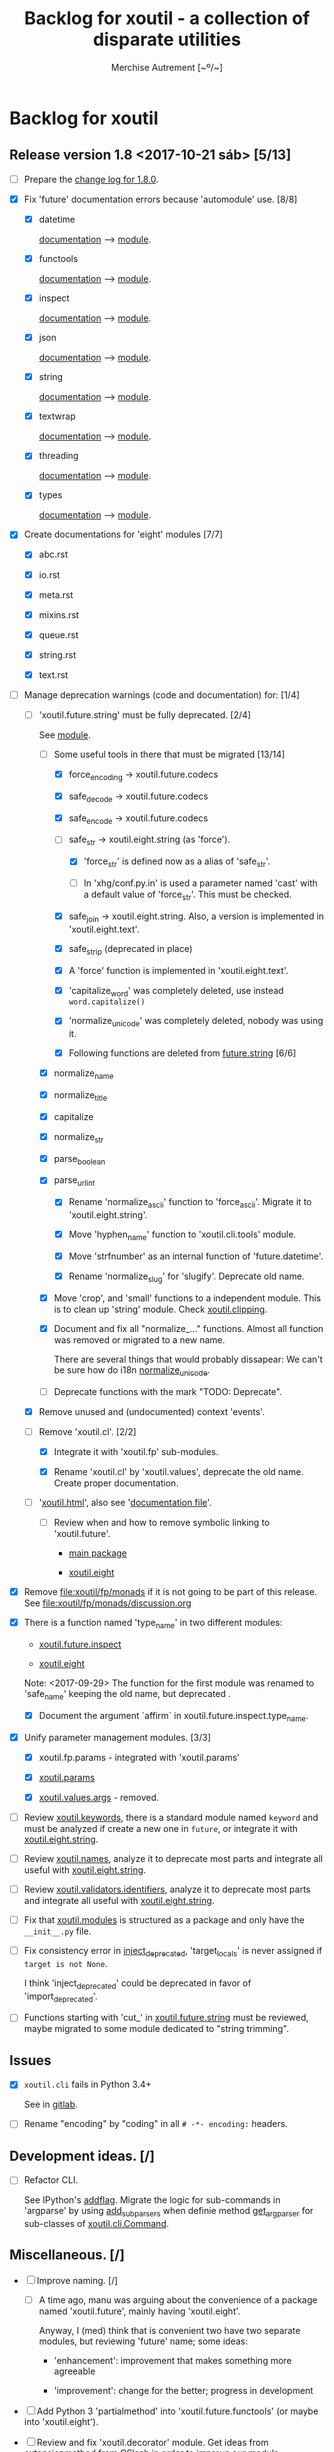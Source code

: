 #+TITLE: Backlog for *xoutil* - a collection of disparate utilities
#+AUTHOR: Merchise Autrement [~º/~]
#+DESCRIPTION: Development planning for this package.

* Backlog for *xoutil*

# Gitlab closes issues if ~Fixes #8.~ appears in the correspondent commit.


** Release version 1.8 <2017-10-21 sáb> [5/13]

- [ ] Prepare the [[file:docs/source/history/_changes-1.8.0.rst][change log for 1.8.0]].

- [X] Fix 'future' documentation errors because 'automodule' use. [8/8]

  - [X] datetime

    [[file:docs/source/xoutil/future/datetime.rst][documentation]] --> [[file:xoutil/future/datetime.py][module]].

  - [X] functools

    [[file:docs/source/xoutil/future/functools.rst][documentation]] --> [[file:xoutil/future/functools.py][module]].

  - [X] inspect

    [[file:docs/source/xoutil/future/inspect.rst][documentation]] --> [[file:xoutil/future/inspect.py][module]].

  - [X] json

    [[file:docs/source/xoutil/future/json.rst][documentation]] --> [[file:xoutil/future/json.py][module]].

  - [X] string

    [[file:docs/source/xoutil/future/string.rst][documentation]] --> [[file:xoutil/future/string.py][module]].

  - [X] textwrap

    [[file:docs/source/xoutil/future/textwrap.rst][documentation]] --> [[file:xoutil/future/textwrap.py][module]].

  - [X] threading

    [[file:docs/source/xoutil/future/threading.rst][documentation]] --> [[file:xoutil/future/threading.py][module]].

  - [X] types

    [[file:docs/source/xoutil/future/types.rst][documentation]] --> [[file:xoutil/future/types.py][module]].

- [X] Create documentations for 'eight' modules [7/7]

  - [X] abc.rst

  - [X] io.rst

  - [X] meta.rst

  - [X] mixins.rst

  - [X] queue.rst

  - [X] string.rst

  - [X] text.rst

- [-] Manage deprecation warnings (code and documentation) for: [1/4]

  - [-] 'xoutil.future.string' must be fully deprecated. [2/4]

    See [[file:xoutil/future/string.py][module]].

    - [-] Some useful tools in there that must be migrated [13/14]

      - [X] force_encoding -> xoutil.future.codecs

      - [X] safe_decode -> xoutil.future.codecs

      - [X] safe_encode -> xoutil.future.codecs

      - [-] safe_str -> xoutil.eight.string (as 'force').

        - [X] 'force_str' is defined now as a alias of 'safe_str'.

        - [ ] In 'xhg/conf.py.in' is used a parameter named 'cast' with a
          default value of 'force_str'.  This must be checked.

      - [X] safe_join -> xoutil.eight.string.  Also, a version is implemented
        in 'xoutil.eight.text'.

      - [X] safe_strip (deprecated in place)

      - [X] A 'force' function is implemented in 'xoutil.eight.text'.

      - [X] 'capitalize_word' was completely deleted, use instead
        =word.capitalize()=

      - [X] 'normalize_unicode' was completely deleted, nobody was using it.

      - [X] Following functions are deleted from [[file:xoutil/future/string.py][future.string]] [6/6]

	- [X] normalize_name

	- [X] normalize_title

	- [X] capitalize

	- [X] normalize_str

	- [X] parse_boolean

	- [X] parse_url_int

      - [X] Rename 'normalize_ascii' function to 'force_ascii'.  Migrate it to
        'xoutil.eight.string'.

      - [X] Move 'hyphen_name' function to 'xoutil.cli.tools' module.

      - [X] Move 'strfnumber' as an internal function of 'future.datetime'.

      - [X] Rename 'normalize_slug' for 'slugify'.  Deprecate old name.

    - [X] Move 'crop', and 'small' functions to a independent module.  This is
      to clean up 'string' module.  Check [[file:xoutil/clipping.py][xoutil.clipping]].

    - [X] Document and fix all "normalize_..." functions.  Almost all function
      was removed or migrated to a new name.

      There are several things that would probably dissapear: We can't be sure
      how do i18n [[file:xoutil/future/string.py::def%20normalize_unicode(value)][normalize_unicode]].

    - [ ] Deprecate functions with the mark "TODO: Deprecate".

  - [X] Remove unused and (undocumented) context 'events'.

  - [-] Remove 'xoutil.cl'. [2/2]

    - [X] Integrate it with 'xoutil.fp' sub-modules.

    - [X] Rename 'xoutil.cl' by 'xoutil.values', deprecate the old name.
      Create proper documentation.

  - [ ] '[[file:xoutil/html/__init__.py::import%20warnings][xoutil.html]]', also see '[[file:docs/source/xoutil/html.rst:::deprecated:][documentation file]]'.

    - [ ] Review when and how to remove symbolic linking to 'xoutil.future'.

      - [[file:xoutil][main package]]

      - [[file:xoutil/eight][xoutil.eight]]

- [X] Remove file:xoutil/fp/monads if it is not going to be part of this
  release.  See file:xoutil/fp/monads/discussion.org

- [X] There is a function named 'type_name' in two different modules:

  - [[file:xoutil/future/inspect.py::def%20safe_name(obj,%20affirm%3DFalse):][xoutil.future.inspect]]

  - [[file:xoutil/eight/__init__.py::def%20type_name(obj):][xoutil.eight]]

  Note: <2017-09-29> The function for the first module was renamed to
  'safe_name' keeping the old name, but deprecated .

  - [X] Document the argument `affirm` in xoutil.future.inspect.type_name.

- [X] Unify parameter management modules. [3/3]

  - [X] xoutil.fp.params - integrated with 'xoutil.params'

  - [X] [[file:xoutil/params.py][xoutil.params]]

  - [X] [[file:xoutil/values][xoutil.values.args]] - removed.

- [ ] Review [[file:xoutil/keywords.py][xoutil.keywords]], there is a standard module named ~keyword~ and
  must be analyzed if create a new one in ~future~, or integrate it with
  [[file:xoutil/eight/string.py][xoutil.eight.string]].

- [ ] Review [[file:xoutil/names.py][xoutil.names]], analyze it to deprecate most parts and integrate
  all useful with [[file:xoutil/eight/string.py][xoutil.eight.string]].

- [ ] Review [[file:xoutil/validators/identifiers.py][xoutil.validators.identifiers]], analyze it to deprecate most parts
  and integrate all useful with [[file:xoutil/eight/string.py][xoutil.eight.string]].

- [ ] Fix that [[file:xoutil/modules/__init__.py][xoutil.modules]] is structured as a package and only have the
  =__init__.py= file.

- [ ] Fix consistency error in [[file:xoutil/deprecation.py::def%20inject_deprecated(funcnames,%20source,%20target%3DNone):][inject_deprecated]], 'target_locals' is never
  assigned if =target is not None=.

  I think 'inject_deprecated' could be deprecated in favor of
  'import_deprecated'.

- [ ] Functions starting with 'cut_' in [[file:xoutil/future/string.py][xoutil.future.string]] must be reviewed,
  maybe migrated to some module dedicated to "string trimming".


** Issues

- [X] =xoutil.cli= fails in Python 3.4+

  See in [[https://gitlab.lahavane.com/merchise/xoutil/issues/10][gitlab]].

- [ ] Rename "encoding" by "coding" in all =# -*- encoding:= headers.


** Development ideas. [/]

- [ ] Refactor CLI.

  See IPython's [[file:~/.local/lib/python2.7/site-packages/IPython/terminal/ipapp.py::addflag%20%3D%20lambda%20*args:%20frontend_flags.update(boolean_flag(*args))][addflag]].  Migrate the logic for sub-commands in 'argparse' by
  using [[file:/usr/share/doc/python/html/library/argparse.html?highlight%3Dargumentparser#argparse.ArgumentParser.add_subparsers][add_subparsers]] when definie method [[file:xoutil/cli/__init__.py::def%20get_arg_parser(cls):][get_arg_parser]] for sub-classes of
  [[file:xoutil/cli/__init__.py::class%20Command(ABC):][xoutil.cli.Command]].


** Miscellaneous. [/]

- [ ] Improve naming. [/]

  - [ ] A time ago, manu was arguing about the convenience of a package named
    'xoutil.future', mainly having 'xoutil.eight'.

    Anyway, I (med) think that is convenient two have two separate modules,
    but reviewing 'future' name; some ideas:

    - 'enhancement': improvement that makes something more agreeable

    - 'improvement': change for the better; progress in development

- [ ] Add Python 3 'partialmethod' into 'xoutil.future.functools' (or maybe
  into 'xoutil.eight').

- [ ] Review and fix 'xoutil.decorator' module.  Get ideas from
  [[https://github.com/dbrattli/OSlash/blob/master/oslash/util/extensionmethod.py][extensionmethod]] from OSlash in order to improve our module.

- [ ] Review [[https://github.com/dbrattli/OSlash/blob/master/oslash/util/fn.py][fn]] from OSlash, generalize and integrate our 'compose' versions
  in 'xoutil.future.functools' and 'xoutil.cl' using their ideas.

- Implement Python 3 'functools.singledispatch' in our
  'xoutil.future.functools'. Ask @manu for an equivalent tool he programmed.
  Use a similar mechanism also in 'xoutil.fp' for pattern matching.

- [ ] Improve special characters in a wild-carded name.  Python
  'fnmatch.translate' standard function lacks of functionality present in
  most shells (like alternation of comma-separated alternatives); thus,
  ``foo{bar,lish}`` would be matched in 'foobar' or 'foolish'.


** Develop Monad concept into 'xoutil'. [/]

There are several "old" modules that could be migrated (or integrated) into
new monads modules; these old modules could become clients of monads.

- [ ] 'xoutil.symbols': to be instance of and sub-class checks in
  'MetaSymbol' class must be extended to be compliant with monads.

- [ ] 'xoutil.cl': reproducing some concepts of "Common Lisp" in Python.
  Value checkers are the best candidates to be monadic.


** Errors

- [ ] Fix IPython "recursive reload" in all xoutil modules for all Python
  versions.

  The =IPython.lib.deepreload= module allows you to recursively reload a
  module: changes made to any of its dependencies will be reloaded without
  having to exit.

  When it is run on =xoutil=:

- [ ] Use =DeprecationWarning= instead =UserWarning= in module
  [[file:xoutil/deprecation.py][xoutil.deprecation]] (see =warnings.simplefilter('default',
  DeprecationWarning)=).

  #+begin_src python
    from IPython.lib.deepreload import reload as dreload
    import xoutil
    dreload(xoutil)
  #+end_src
